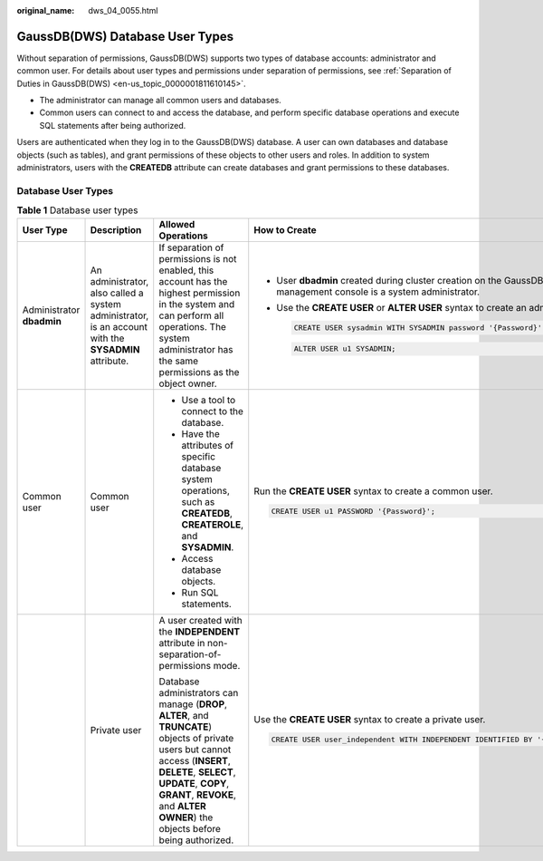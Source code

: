 :original_name: dws_04_0055.html

.. _dws_04_0055:

GaussDB(DWS) Database User Types
================================

Without separation of permissions, GaussDB(DWS) supports two types of database accounts: administrator and common user. For details about user types and permissions under separation of permissions, see :ref:`Separation of Duties in GaussDB(DWS) <en-us_topic_0000001811610145>`.

-  The administrator can manage all common users and databases.
-  Common users can connect to and access the database, and perform specific database operations and execute SQL statements after being authorized.

Users are authenticated when they log in to the GaussDB(DWS) database. A user can own databases and database objects (such as tables), and grant permissions of these objects to other users and roles. In addition to system administrators, users with the **CREATEDB** attribute can create databases and grant permissions to these databases.

Database User Types
-------------------

.. table:: **Table 1** Database user types

   +---------------------------+------------------------------------------------------------------------------------------------------+-------------------------------------------------------------------------------------------------------------------------------------------------------------------------------------------------------------------------------------------------------------------+-----------------------------------------------------------------------------------------------------------------------+
   | User Type                 | Description                                                                                          | Allowed Operations                                                                                                                                                                                                                                                | How to Create                                                                                                         |
   +===========================+======================================================================================================+===================================================================================================================================================================================================================================================================+=======================================================================================================================+
   | Administrator **dbadmin** | An administrator, also called a system administrator, is an account with the **SYSADMIN** attribute. | If separation of permissions is not enabled, this account has the highest permission in the system and can perform all operations. The system administrator has the same permissions as the object owner.                                                         | -  User **dbadmin** created during cluster creation on the GaussDB(DWS) management console is a system administrator. |
   |                           |                                                                                                      |                                                                                                                                                                                                                                                                   |                                                                                                                       |
   |                           |                                                                                                      |                                                                                                                                                                                                                                                                   | -  Use the **CREATE USER** or **ALTER USER** syntax to create an administrator.                                       |
   |                           |                                                                                                      |                                                                                                                                                                                                                                                                   |                                                                                                                       |
   |                           |                                                                                                      |                                                                                                                                                                                                                                                                   |    .. code-block::                                                                                                    |
   |                           |                                                                                                      |                                                                                                                                                                                                                                                                   |                                                                                                                       |
   |                           |                                                                                                      |                                                                                                                                                                                                                                                                   |       CREATE USER sysadmin WITH SYSADMIN password '{Password}';                                                       |
   |                           |                                                                                                      |                                                                                                                                                                                                                                                                   |                                                                                                                       |
   |                           |                                                                                                      |                                                                                                                                                                                                                                                                   |    .. code-block::                                                                                                    |
   |                           |                                                                                                      |                                                                                                                                                                                                                                                                   |                                                                                                                       |
   |                           |                                                                                                      |                                                                                                                                                                                                                                                                   |       ALTER USER u1 SYSADMIN;                                                                                         |
   +---------------------------+------------------------------------------------------------------------------------------------------+-------------------------------------------------------------------------------------------------------------------------------------------------------------------------------------------------------------------------------------------------------------------+-----------------------------------------------------------------------------------------------------------------------+
   | Common user               | Common user                                                                                          | -  Use a tool to connect to the database.                                                                                                                                                                                                                         | Run the **CREATE USER** syntax to create a common user.                                                               |
   |                           |                                                                                                      | -  Have the attributes of specific database system operations, such as **CREATEDB**, **CREATEROLE**, and **SYSADMIN**.                                                                                                                                            |                                                                                                                       |
   |                           |                                                                                                      | -  Access database objects.                                                                                                                                                                                                                                       | .. code-block::                                                                                                       |
   |                           |                                                                                                      | -  Run SQL statements.                                                                                                                                                                                                                                            |                                                                                                                       |
   |                           |                                                                                                      |                                                                                                                                                                                                                                                                   |    CREATE USER u1 PASSWORD '{Password}';                                                                              |
   +---------------------------+------------------------------------------------------------------------------------------------------+-------------------------------------------------------------------------------------------------------------------------------------------------------------------------------------------------------------------------------------------------------------------+-----------------------------------------------------------------------------------------------------------------------+
   |                           | Private user                                                                                         | A user created with the **INDEPENDENT** attribute in non-separation-of-permissions mode.                                                                                                                                                                          | Use the **CREATE USER** syntax to create a private user.                                                              |
   |                           |                                                                                                      |                                                                                                                                                                                                                                                                   |                                                                                                                       |
   |                           |                                                                                                      | Database administrators can manage (**DROP**, **ALTER**, and **TRUNCATE**) objects of private users but cannot access (**INSERT**, **DELETE**, **SELECT**, **UPDATE**, **COPY**, **GRANT**, **REVOKE**, and **ALTER OWNER**) the objects before being authorized. | .. code-block::                                                                                                       |
   |                           |                                                                                                      |                                                                                                                                                                                                                                                                   |                                                                                                                       |
   |                           |                                                                                                      |                                                                                                                                                                                                                                                                   |    CREATE USER user_independent WITH INDEPENDENT IDENTIFIED BY '{Password}';                                          |
   +---------------------------+------------------------------------------------------------------------------------------------------+-------------------------------------------------------------------------------------------------------------------------------------------------------------------------------------------------------------------------------------------------------------------+-----------------------------------------------------------------------------------------------------------------------+
